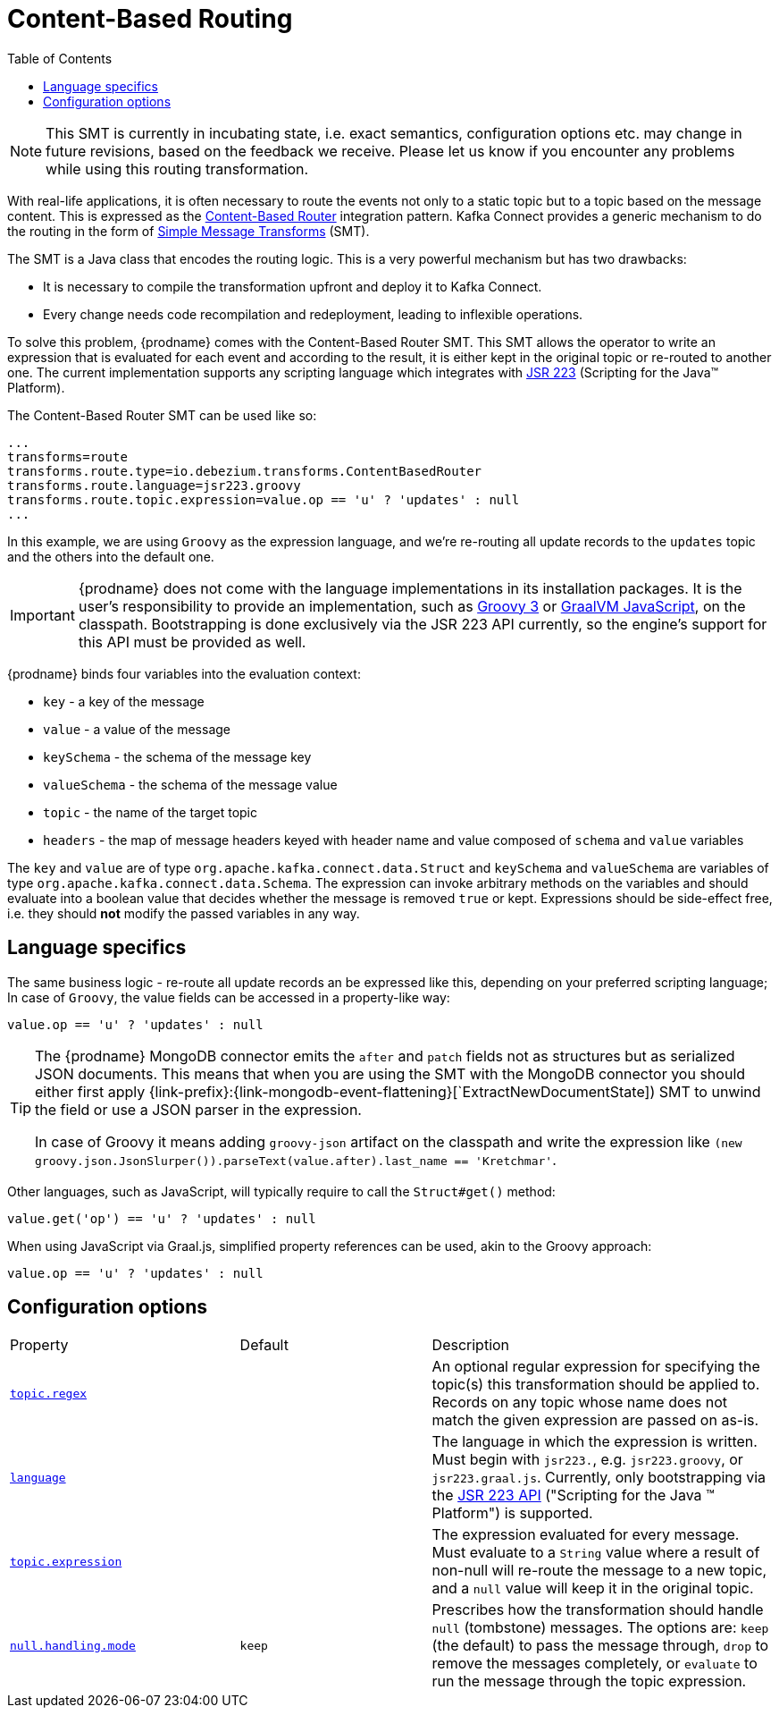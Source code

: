 [id="content-based-routing"]
= Content-Based Routing

:toc:
:toc-placement: macro
:linkattrs:
:icons: font
:source-highlighter: highlight.js

toc::[]

[NOTE]
====
This SMT is currently in incubating state, i.e. exact semantics, configuration options etc. may change in future revisions, based on the feedback we receive. Please let us know if you encounter any problems while using this routing transformation.
====

With real-life applications, it is often necessary to route the events not only to a static topic but to a topic based on the message content.
This is expressed as the https://www.enterpriseintegrationpatterns.com/patterns/messaging/ContentBasedRouter.html[Content-Based Router] integration pattern.
Kafka Connect provides a generic mechanism to do the routing in the form of link:https://cwiki.apache.org/confluence/display/KAFKA/KIP-66%3A+Single+Message+Transforms+for+Kafka+Connect[Simple Message Transforms] (SMT).

The SMT is a Java class that encodes the routing logic.
This is a very powerful mechanism but has two drawbacks:

* It is necessary to compile the transformation upfront and deploy it to Kafka Connect.
* Every change needs code recompilation and redeployment, leading to inflexible operations.

To solve this problem, {prodname} comes with the Content-Based Router SMT.
This SMT allows the operator to write an expression that is evaluated for each event and according to the result, it is either kept in the original topic or re-routed to another one.
The current implementation supports any scripting language which integrates with https://jcp.org/en/jsr/detail?id=223[JSR 223] (Scripting for the Java(TM) Platform).

The Content-Based Router SMT can be used like so:

[source]
----
...
transforms=route
transforms.route.type=io.debezium.transforms.ContentBasedRouter
transforms.route.language=jsr223.groovy
transforms.route.topic.expression=value.op == 'u' ? 'updates' : null
...
----

In this example, we are using `Groovy` as the expression language, and we're re-routing all update records to the `updates` topic and the others into the default one.

[IMPORTANT]
====
{prodname} does not come with the language implementations in its installation packages.
It is the user's responsibility to provide an implementation, such as link:https://groovy-lang.org/[Groovy 3] or link:https://github.com/graalvm/graaljs[GraalVM JavaScript], on the classpath.
Bootstrapping is done exclusively via the JSR 223 API currently, so the engine's support for this API must be provided as well.
====

{prodname} binds four variables into the evaluation context:

* `key` - a key of the message
* `value` - a value of the message
* `keySchema` - the schema of the message key
* `valueSchema` - the schema of the message value
* `topic` - the name of the target topic
* `headers` - the map of message headers keyed with header name and value composed of `schema` and `value` variables

The `key` and `value` are of type `org.apache.kafka.connect.data.Struct` and `keySchema` and `valueSchema` are variables of type `org.apache.kafka.connect.data.Schema`.
The expression can invoke arbitrary methods on the variables and should evaluate into a boolean value that decides whether the message is removed `true` or kept.
Expressions should be side-effect free, i.e. they should *not* modify the passed variables in any way.

== Language specifics

The same business logic - re-route all update records an be expressed like this, depending on your preferred scripting language;
In case of `Groovy`, the value fields can be accessed in a property-like way:

[source,groovy]
----
value.op == 'u' ? 'updates' : null
----

[TIP]
====
The {prodname} MongoDB connector emits the `after` and `patch` fields not as structures but as serialized JSON documents.
This means that when you are using the SMT with the MongoDB connector you should either first apply {link-prefix}:{link-mongodb-event-flattening}[`ExtractNewDocumentState]) SMT to unwind the field or use a JSON parser in the expression.

In case of Groovy it means adding `groovy-json` artifact on the classpath and write the expression like `(new groovy.json.JsonSlurper()).parseText(value.after).last_name == 'Kretchmar'`.
====

Other languages, such as JavaScript, will typically require to  call the `Struct#get()` method:

[source,javascript]
----
value.get('op') == 'u' ? 'updates' : null
----

When using JavaScript via Graal.js, simplified property references can be used, akin to the Groovy approach:

[source,javascript]
----
value.op == 'u' ? 'updates' : null
----

[[content-based-router-configuration-options]]
== Configuration options
[cols="30%a,25%a,45%a"]
|===
|Property
|Default
|Description

|[[content-based-router-topic-regex]]<<content-based-router-topic-regex, `topic.regex`>>
|
|An optional regular expression for specifying the topic(s) this transformation should be applied to. Records on any topic whose name does not match the given expression are passed on as-is.

|[[content-based-router-language]]<<content-based-router-language, `language`>>
|
|The language in which the expression is written. Must begin with `jsr223.`, e.g. `jsr223.groovy`, or `jsr223.graal.js`. Currently, only bootstrapping via the https://jcp.org/en/jsr/detail?id=223[JSR 223 API] ("Scripting for the Java (TM) Platform") is supported.

|[[content-based-router-topic-expression]]<<content-based-router-topic-expression, `topic.expression`>>
|
|The expression evaluated for every message. Must evaluate to a `String` value where a result of non-null will re-route the message to a new topic, and a `null` value will keep it in the original topic.

|[[content-based-router-null-handling-mode]]<<content-based-router-null-handling-mode, `null.handling.mode`>>
|`keep`
|Prescribes how the transformation should handle `null` (tombstone) messages. The options are: `keep` (the default) to pass the message through, `drop` to remove the messages completely, or `evaluate` to run the message through the topic expression.

|===
